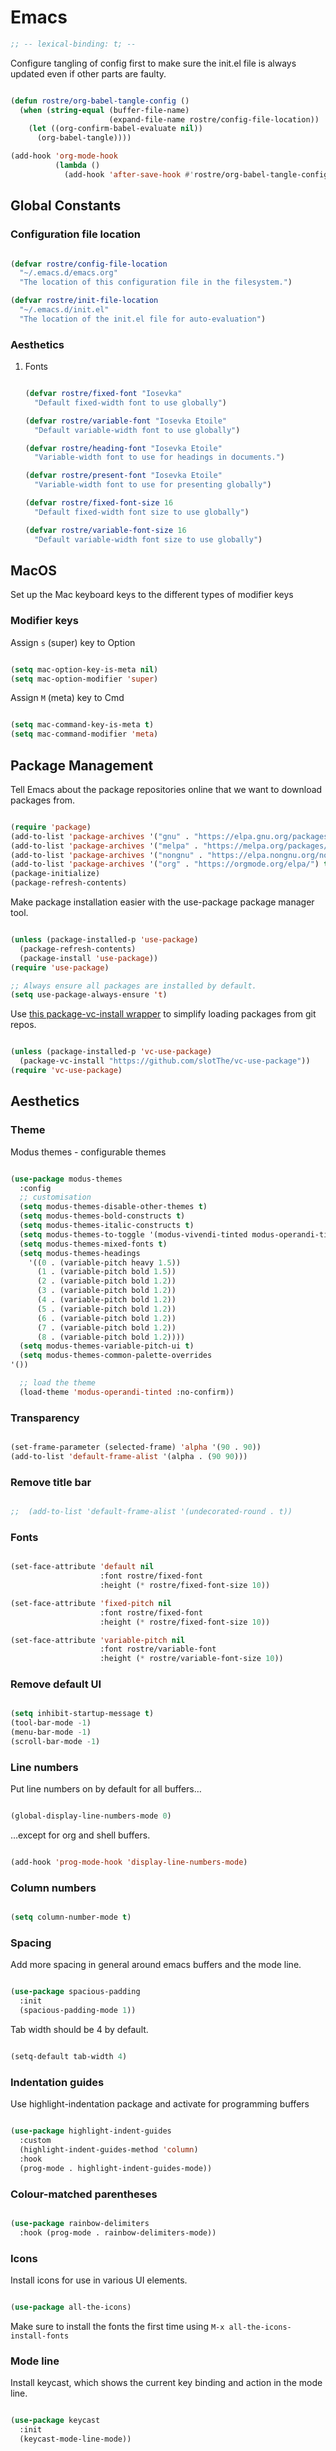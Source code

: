 #+title Rob Streeting's Everything Configuration
#+PROPERTY: header-args:emacs-lisp :tangle ./init.el
#+PROPERTY: header-args:lua :tangle ~/.hammerspoon/init.lua

* Emacs

#+begin_src emacs-lisp
;; -- lexical-binding: t; --
#+end_src

Configure tangling of config first to make sure the init.el file is always updated even if other parts are faulty.

#+begin_src emacs-lisp

  (defun rostre/org-babel-tangle-config ()
	(when (string-equal (buffer-file-name)
						(expand-file-name rostre/config-file-location))
	  (let ((org-confirm-babel-evaluate nil))
		(org-babel-tangle))))

  (add-hook 'org-mode-hook
			(lambda ()
			  (add-hook 'after-save-hook #'rostre/org-babel-tangle-config)))

			  #+end_src

** Global Constants

*** Configuration file location

#+begin_src emacs-lisp

  (defvar rostre/config-file-location
    "~/.emacs.d/emacs.org"
    "The location of this configuration file in the filesystem.")

  (defvar rostre/init-file-location
    "~/.emacs.d/init.el"
    "The location of the init.el file for auto-evaluation")

#+end_src

*** Aesthetics

**** Fonts

#+begin_src emacs-lisp

  (defvar rostre/fixed-font "Iosevka"
    "Default fixed-width font to use globally")

  (defvar rostre/variable-font "Iosevka Etoile"
    "Default variable-width font to use globally")

  (defvar rostre/heading-font "Iosevka Etoile"
    "Variable-width font to use for headings in documents.")

  (defvar rostre/present-font "Iosevka Etoile"
    "Variable-width font to use for presenting globally")

  (defvar rostre/fixed-font-size 16
    "Default fixed-width font size to use globally")

  (defvar rostre/variable-font-size 16
    "Default variable-width font size to use globally")

#+end_src

** MacOS

Set up the Mac keyboard keys to the different types of modifier keys

*** Modifier keys

Assign =s= (super) key to Option

#+begin_src emacs-lisp

  (setq mac-option-key-is-meta nil)
  (setq mac-option-modifier 'super)

#+end_src

Assign =M= (meta) key to Cmd

#+begin_src emacs-lisp

  (setq mac-command-key-is-meta t)
  (setq mac-command-modifier 'meta)

#+end_src

** Package Management

Tell Emacs about the package repositories online that we want to download packages from.

#+begin_src emacs-lisp

  (require 'package)
  (add-to-list 'package-archives '("gnu" . "https://elpa.gnu.org/packages/"))
  (add-to-list 'package-archives '("melpa" . "https://melpa.org/packages/") t)
  (add-to-list 'package-archives '("nongnu" . "https://elpa.nongnu.org/nongnu/") t)
  (add-to-list 'package-archives '("org" . "https://orgmode.org/elpa/") t)
  (package-initialize)
  (package-refresh-contents)

#+end_src

Make package installation easier with the use-package package manager tool.

#+begin_src emacs-lisp

  (unless (package-installed-p 'use-package)
    (package-refresh-contents)
    (package-install 'use-package))
  (require 'use-package)

  ;; Always ensure all packages are installed by default.
  (setq use-package-always-ensure 't)

#+end_src

Use [[https://tony-zorman.com/posts/package-vc-install.html][this package-vc-install wrapper]] to simplify loading packages from git repos.

#+begin_src emacs-lisp

  (unless (package-installed-p 'vc-use-package)
    (package-vc-install "https://github.com/slotThe/vc-use-package"))
  (require 'vc-use-package)

#+end_src

** Aesthetics

*** Theme

Modus themes - configurable themes

#+begin_src emacs-lisp

    (use-package modus-themes
      :config
      ;; customisation
      (setq modus-themes-disable-other-themes t)
      (setq modus-themes-bold-constructs t)
      (setq modus-themes-italic-constructs t)
      (setq modus-themes-to-toggle '(modus-vivendi-tinted modus-operandi-tinted))
      (setq modus-themes-mixed-fonts t)
      (setq modus-themes-headings
	    '((0 . (variable-pitch heavy 1.5))
	      (1 . (variable-pitch bold 1.5))
	      (2 . (variable-pitch bold 1.2))
	      (3 . (variable-pitch bold 1.2))
	      (4 . (variable-pitch bold 1.2))
	      (5 . (variable-pitch bold 1.2))
	      (6 . (variable-pitch bold 1.2))
	      (7 . (variable-pitch bold 1.2))
	      (8 . (variable-pitch bold 1.2))))
      (setq modus-themes-variable-pitch-ui t)
      (setq modus-themes-common-palette-overrides
	'())

      ;; load the theme
      (load-theme 'modus-operandi-tinted :no-confirm))

#+end_src

*** Transparency

#+begin_src emacs-lisp

  (set-frame-parameter (selected-frame) 'alpha '(90 . 90))
  (add-to-list 'default-frame-alist '(alpha . (90 90)))

#+end_src

*** Remove title bar

#+begin_src emacs-lisp

;;  (add-to-list 'default-frame-alist '(undecorated-round . t))

#+end_src

*** Fonts

#+begin_src emacs-lisp

  (set-face-attribute 'default nil
                      :font rostre/fixed-font
                      :height (* rostre/fixed-font-size 10))

  (set-face-attribute 'fixed-pitch nil
                      :font rostre/fixed-font
                      :height (* rostre/fixed-font-size 10))

  (set-face-attribute 'variable-pitch nil
                      :font rostre/variable-font
                      :height (* rostre/variable-font-size 10))

#+end_src

*** Remove default UI

#+begin_src emacs-lisp

  (setq inhibit-startup-message t)
  (tool-bar-mode -1)
  (menu-bar-mode -1)
  (scroll-bar-mode -1)

#+end_src

*** Line numbers

Put line numbers on by default for all buffers...

#+begin_src emacs-lisp

  (global-display-line-numbers-mode 0)

#+end_src

...except for org and shell buffers.

#+begin_src emacs-lisp

  (add-hook 'prog-mode-hook 'display-line-numbers-mode)

#+end_src

*** Column numbers

#+begin_src emacs-lisp

  (setq column-number-mode t)

#+end_src

*** Spacing

Add more spacing in general around emacs buffers and the mode line.

#+begin_src emacs-lisp

  (use-package spacious-padding
    :init
    (spacious-padding-mode 1))

#+end_src

Tab width should be 4 by default.

#+begin_src emacs-lisp

  (setq-default tab-width 4)

#+end_src

*** Indentation guides

Use highlight-indentation package and activate for programming buffers

#+begin_src emacs-lisp

  (use-package highlight-indent-guides
    :custom
    (highlight-indent-guides-method 'column)
    :hook
    (prog-mode . highlight-indent-guides-mode))

#+end_src

*** Colour-matched parentheses

#+begin_src emacs-lisp

  (use-package rainbow-delimiters
    :hook (prog-mode . rainbow-delimiters-mode))

#+end_src

*** Icons

Install icons for use in various UI elements.

#+begin_src emacs-lisp

  (use-package all-the-icons)

#+end_src

Make sure to install the fonts the first time using =M-x all-the-icons-install-fonts=

*** Mode line

Install keycast, which shows the current key binding and action in the mode line.

#+begin_src emacs-lisp

  (use-package keycast
    :init
    (keycast-mode-line-mode))

#+end_src

** Editing

*** Deleting all whitespace around point

#+begin_src emacs-lisp

  (defun rostre/delete-whitespace-backwards ()
      "Delete all of the whitespace before point"
      (interactive)
      (save-excursion
        (setq-local end-loc (point))
        (re-search-backward "[^\s\n\t]")
        (forward-char)
        (delete-region (point) end-loc)))

   (defun rostre/delete-whitespace-forwards ()
      "Delete all of the whitespace before point"
      (interactive)
      (save-excursion
        (setq-local start-loc (point))
        (re-search-forward "[^\s\n\t]")
        (forward-char)
        (delete-region start-loc (end-loc))))

#+end_src

** Modal editing

*** Repeat mode for window management

Not really modal editing, but you can kind of replicate a modal editing experience for some commands.

I've defined some simple custom functions for splitting windows so that the cursor moves to the new window.
Since this relates to window management, I'm putting it here.

#+begin_src emacs-lisp

  (defun rostre/split-window-right ()
    (interactive)
    (select-window (split-window-right)))

  (defun rostre/split-window-below ()
    (interactive)
    (select-window (split-window-below)))

#+end_src

The =repeaters= package makes setting up transient keymaps in repeat-mode more convenient.

#+begin_src emacs-lisp

  (use-package repeaters
    :vc (:fetcher github :repo mmarshall540/repeaters)
    :config
    (repeaters-define-maps
     '(("rostre/window-mgmt"
        rostre/split-window-right "C-x 3" "3"
        rostre/split-window-below "C-x 2" "2"
        delete-other-windows "C-x 1" "1"
        other-window "C-x o" "o"
        delete-window "C-x 0" "0"
        window-swap-states "C-c w" "w"
        winner-undo "C-c <left>" "u"
        winner-redo "C-c <right>" "r"
        consult-buffer "C-x b" "b" :exitonly
        find-file "C-x f" "f" :exitonly
        magit-status "C-x g" "g" :exitonly)))
    (winner-mode t)
    (repeat-mode)
    :custom
    (repeat-exit-key "C-g")
    (repeat-exit-timeout 30))

#+end_src

** Completions

*** Key binding completions 

Install which-key, which tells you what key combinations can come next in a chord.

#+begin_src emacs-lisp

  (use-package which-key
    :init (which-key-mode)
    :diminish which-key-mode
    :config
    (setq which-key-idle-delay 0.3))

#+end_src

*** Code completions

Install company mode for nice code completions.

#+begin_src emacs-lisp

  ;; (use-package company
  ;;   :after lsp-mode
  ;;   :hook (prog-mode . company-mode)
  ;;   :config
  ;;   ;; Make sure that space and enter behave as usual
  ;;   (defun rostre/company-abort-and-insert-space ()
  ;;     (interactive)
  ;;     (progn (company-abort) (insert " ")))
  ;;   (defun rostre/company-abort-and-insert-nl ()
  ;;     (interactive)
  ;;     (progn (company-abort) (electric-newline-and-maybe-indent)))
  ;;   :bind
  ;;   (:map company-active-map
  ;;         ("<tab>" . company-complete-selection)
  ;;         ("C-n". company-select-next)
  ;;         ("C-p". company-select-previous)
  ;;         ;; Cancel company completion and add the newline
  ;;         ("<return>". rostre/company-abort-and-insert-nl)
  ;;         ;; Cancel company completion and add the space
  ;;         ("<space>". rostre/company-abort-and-insert-space))
  ;;   (:map lsp-mode-map
  ;;         ("<tab>" . company-indent-or-complete-common))
  ;;   :custom
  ;;   (company-idle-delay 0.0) ;; how long to wait until popup
  ;;   (company-minimum-prefix-length 1))

  ;; (use-package company-box
  ;;   :hook (company-mode . company-box-mode))

#+end_src

Front-end for completions

#+begin_src emacs-lisp

  (use-package corfu
    :custom
    (corfu-cycle t) ;; cycle selection box
    (corfu-auto t) ;; automatically try to complete
    (corfu-preview-current t)
    :bind
    (:map corfu-map ("s-SPC" . corfu-insert-separator)) ;; use super-Space to use orderless search
    :init
    (global-corfu-mode)
    (corfu-popupinfo-mode))

#+end_src

Backend completion functions

#+begin_src emacs-lisp

  (use-package cape)

#+end_src

*** Search

Install vertico for nice list-based search completions

#+begin_src emacs-lisp

  (use-package vertico
    :custom
    (vertico-cycle t)
    :init
    (vertico-mode))

#+end_src

Savehist package ordered entries in completions by most recently used

#+begin_src emacs-lisp

  (use-package savehist
    :init
    (savehist-mode))

#+end_src

Marginalia provides extra information about completions

#+begin_src emacs-lisp

  (use-package marginalia
    :after vertico
    :custom
    (marginalia-annotators '(marginalia-annotators-heavy marginalia-annotators-light nil))
    :init
    (marginalia-mode))

#+end_src

Orderless provides searching on completions that doesn't require search terms to be in order

#+begin_src emacs-lisp

  (use-package orderless
    :custom
    (completion-styles '(orderless basic))
    (completion-category-overrides '((file (styles basic partial-completion)))))

#+end_src

Consult provides a bunch of search functionality, a bit like Counsel for Ivy

#+begin_src emacs-lisp

  (use-package consult)

#+end_src

*** Snippets

yasnippet can keep track of some expandable phrases that can be tab completed into templates.

#+begin_src emacs-lisp

  (use-package yasnippet
    :config
    (yas-global-mode 1))
  
  (use-package yasnippet-snippets
    :after yasnippet)

#+end_src

** Static Code Analysis

*** Syntax validation

Install flycheck.

#+begin_src emacs-lisp

  (use-package flycheck
    :config
    ;; Switch off underlines
    (set-face-attribute 'flycheck-warning nil :underline nil))

#+end_src

*** Code parsing with tree-sitter

#+begin_src emacs-lisp

  (global-tree-sitter-mode)

#+end_src

Install language grammars.

#+begin_src emacs-lisp

  (setq treesit-language-source-alist
   '((bash "https://github.com/tree-sitter/tree-sitter-bash")
     (c "https://github.com/tree-sitter/tree-sitter-c")
     (cpp "https://github.com/tree-sitter/tree-sitter-cpp")
     (cmake "https://github.com/uyha/tree-sitter-cmake")
     (css "https://github.com/tree-sitter/tree-sitter-css")
     (elisp "https://github.com/Wilfred/tree-sitter-elisp")
     (go "https://github.com/tree-sitter/tree-sitter-go")
     (gomod "https://github.com/camdencheek/tree-sitter-go-mod")
     (html "https://github.com/tree-sitter/tree-sitter-html")
     (javascript "https://github.com/tree-sitter/tree-sitter-javascript" "master" "src")
     (json "https://github.com/tree-sitter/tree-sitter-json")
     (make "https://github.com/alemuller/tree-sitter-make")
     (markdown "https://github.com/ikatyang/tree-sitter-markdown")
     (python "https://github.com/tree-sitter/tree-sitter-python")
     (toml "https://github.com/tree-sitter/tree-sitter-toml")
     (tsx "https://github.com/tree-sitter/tree-sitter-typescript" "master" "tsx/src")
     (typescript "https://github.com/tree-sitter/tree-sitter-typescript" "master" "typescript/src")
     (yaml "https://github.com/ikatyang/tree-sitter-yaml")))

  ;; Uncomment to install all of the grammars
  ;; (mapc #'treesit-install-language-grammar (mapcar #'car treesit-language-source-alist))

#+end_src

Hack to map old language major modes to new tree sitter modes.

#+begin_src emacs-lisp

  (setq major-mode-remap-alist
   '((yaml-mode . yaml-ts-mode)
     (bash-mode . bash-ts-mode)
     (js2-mode . js-ts-mode)
     (typescript-mode . typescript-ts-mode)
     (json-mode . json-ts-mode)
     (css-mode . css-ts-mode)
     (python-mode . python-ts-mode)
     (go-mode . go-ts-mode)))

#+end_src

*** Eglot language server protocol support

Eglot is a built-in alternative to LSP mode that is more minimal.

#+begin_src emacs-lisp

  (use-package eglot
    :config
    (add-hook 'python-mode-hook 'eglot-ensure)
    (add-hook 'go-ts-mode-hook 'eglot-ensure)
    (add-hook 'eglot-mode-hook
              (lambda ()
                (add-hook 'after-save-hook 'eglot-format)))
    :custom
    (eglot-ignored-server-capabilities '())
    (eldoc-echo-area-prefer-doc-buffer t)
    :bind
    (:map eglot-mode-map
          ("C-c l f" . eglot-format-buffer)
          ("C-c l e" . flymake-show-project-diagnostics)
          ("C-c l n" . flymake-goto-next-error)
          ("C-c l p" . flymake-goto-prev-error)
          ("C-c l a" . eglot-code-actions)
          ("C-c l r" . eglot-rename)
          ("C-c l d" . xref-find-definitions)
          ("C-c l x" . xref-find-references)
          ("C-c l m" . compile)))

#+end_src

*** Languages

**** Python

Use =pylsp= LSP server for IDE features for python.

***** pylsp                                                         :prereq:

Requires installation of [[https://emacs-lsp.github.io/lsp-mode/page/lsp-pylsp/][pylsp]]

#+begin_src shell

  pip install 'python-lsp-server[all]'
  pip install pylsp-black

#+end_src

**** Rust

Function to allow cargo run to be run with command line arguments

#+begin_src emacs-lisp

  (defun rustic-cargo-run-with-args ()
    "Run 'cargo run' with arguments"
    (interactive)
    (rustic-cargo-run t))

#+end_src

Function to allow running cargo run without prompt

#+begin_src emacs-lisp

  (defun rk/rustic-mode-hook ()
    ;; so that run C-c C-c C-r works without having to confirm, but don't try to
    ;; save rust buffers that are not file visiting. Once
    ;; https://github.com/brotzeit/rustic/issues/253 has been resolved this should
    ;; no longer be necessary.
    (when buffer-file-name
      (setq-local buffer-save-without-query t))
    (add-hook 'before-save-hook 'lsp-format-buffer nil t))

#+end_src

Install rustic

#+begin_src emacs-lisp

  (use-package rustic
    :bind (:map rustic-mode-map
              ("C-c C-c C-t" . rustic-cargo-run-with-args)
              ("C-c C-c C-r" . rustic-cargo-run))
    :config
    ;; uncomment for less flashiness
    (setq rustic-lsp-client 'eglot)
    ;; (setq lsp-eldoc-hook nil)
    ;; (setq lsp-eldoc-enable-hover nil)
    ;; (setq lsp-signature-auto-activate nil)
    ;; comment to disable rustfmt on save
    ;; (setq rustic-format-on-save t)
    (add-hook 'rustic-mode-hook 'rk/rustic-mode-hook))

  ;; (setq lsp-rust-analyzer-server-display-inlay-hints t)

#+end_src

**** Lua

#+begin_src emacs-lisp

  (use-package lua-mode
    :custom
    (lua-indent-level 4))

#+end_src

**** Go

#+begin_src emacs-lisp

  (use-package go-ts-mode
    :custom
    (go-ts-mode-indent-offset 4))

#+end_src

** Terminals and Shells

*** eshell

Emacs shell for running command line operations.
- Advantages: integrated with emacs, so benefits from emacs functionality and can run elisp
  - elisp also works in aliases, see custom eshell commands section below
  - supports tramp, so you can run eshell on remote (setup pending)
  - can pipe results of command into a buffer with:

#+begin_src shell

  echo "Hello!" > #<test-buffer>

#+end_src

- Disadvantages: Because it's not a full terminal emulator, there's some things it doesn't do as well. We can use term-mode or vterm for those.
  - virtualenv
  - ${} instead of $()
  - Programs that read input might not behave
  - Piping less functional
  - Slow

Installation:

#+begin_src emacs-lisp

  (defun rostre/configure-eshell ()
    ;; Save command history
    (add-hook 'eshell-pre-command-hook 'eshell-save-some-history)
    ;; Truncate buffer for performance
    (add-to-list 'eshell-output-filter-functions 'eshell-truncate-buffer)
    ;; Set variables
    (setq eshell-history-size 10000 ;; keep 10k commands in history
          eshell-buffer-maximum-lines 10000 ;; keep 10k lines in buffer
          eshell-hist-ignoredups t ;; remove duplicate commands from history
          eshell-scroll-to-bottom-on-input t))
  
  (use-package eshell
    :hook (eshell-first-time-mode . rostre/configure-eshell)
    :init
    (require 'esh-mode)
    :config
    (with-eval-after-load 'esh-opt
      (setq eshell-distory-buffer-when-process-dies t)
      ;; Run some commands in term-mode
      (setq eshell-visual-commands '("htop" "zsh" "vim")))
    :bind
    ((:map eshell-mode-map
           (("C-r" . 'consult-history)
            ("C-p" . 'eshell-previous-matching-input-from-input)
            ("C-n" . 'eshell-next-matching-input-from-input)
            ("M-p" . 'previous-line)
            ("M-n" . 'next-line))))
    )

#+end_src

**** eshell-vterm                                                   :prereq:

Requires git cloning the source code.

#+begin_src shell

  git clone https://github.com/iostapyshyn/eshell-vterm.git ~/.emacs.d/site-lisp/eshell-vterm

#+end_src

Use vterm for running visual commands in eshell instead of term-mode, as it's faster and more feature-rich.

#+begin_src emacs-lisp

  (use-package eshell-vterm
    :load-path "site-lisp/eshell-vterm"
    :demand t
    :after eshell
    :config
    (eshell-vterm-mode))

#+end_src

**** Prompt customisation

#+begin_src emacs-lisp

  (setq eshell-prompt-function
        (lambda ()
          (setq eshell-prompt-regexp "└─\> [λ|#] ")
          (concat
           (make-string (window-width) 9472)
           (propertize "\n┌─[" 'face 'font-lock-regexp-face)
           (propertize (format-time-string "%H:%M:%S" (current-time)))
           (propertize "]──[" 'face 'font-lock-regexp-face)
           (propertize (concat (eshell/pwd)))
           (propertize "]\n" 'face 'font-lock-regexp-face)
           (propertize "└─>" 'face 'font-lock-regexp-face)
           (propertize (if (= (user-uid) 0) " # " " λ "))
           )))

#+end_src

Time every command that is run in the shell ([[https://emacs.stackexchange.com/a/42606][stack overflow]])

#+begin_src emacs-lisp

  (defface rostre/eshell-current-command-time-track-face
    '((((class color) (background light)) :foreground "dark blue")
      (((class color) (background  dark)) :foreground "green2"))
    "Face for the time tracker"
    :group 'eshell-faces)

  (defvar-local eshell-current-command-start-time nil)

  (defun eshell-current-command-start ()
    (setq eshell-current-command-start-time (current-time)))

  (defun eshell-current-command-stop ()
    (when eshell-current-command-start-time
      (eshell-interactive-print
       (propertize
        (format "\n--> time taken: %.0fs\n"
                (float-time
                 (time-subtract (current-time)
                                eshell-current-command-start-time)))
        'face 'rostre/eshell-current-command-time-track-face))
      (setq eshell-current-command-start-time nil)))

  (defun eshell-current-command-time-track ()
    (add-hook 'eshell-pre-command-hook #'eshell-current-command-start nil t)
    (add-hook 'eshell-post-command-hook #'eshell-current-command-stop nil t))

  (add-hook 'eshell-mode-hook #'eshell-current-command-time-track)

#+end_src

*** vterm

vterm is a full terminal emulator, so may provide better support for stuff that assumes it's running in a terminal (e.g. htop).

#+begin_src emacs-lisp

  (use-package vterm
    :commands vterm
    :config
    (setq term-prompt-regexp "^[^#$%>\n]*[#$%>] *")
    (setq vterm-shell "zsh")
    (setq vterm-max-scrollback 10000))

#+end_src

Add multi-vterm to be able to run multiple vterm buffers at once.

#+begin_src emacs-lisp

  (use-package multi-vterm)

#+end_src

**** vterm dependencies                                             :prereq:

- vterm uses some native dependencies that'll have to be installed before it works. The details are listed on the [[https://github.com/akermu/emacs-libvterm/#requirements][github page.]]

  #+begin_src shell

    # MacOS
    brew install cmake libtool libvterm

  #+end_src
 
** File System Navigation

*** Dired

In listing switches, =-a= shows dotfiles and =-B= hides files ending in =~=. They correspond with what dired passes to =ls= on the command line.

#+begin_src emacs-lisp

  (use-package dired
    :ensure nil
    :commands (dired dired-jump)
    :bind (("C-x C-j" . dired-jump))
    (:map dired-mode-map
          ;; b goes up to parent dir
          ("b" . 'dired-single-up-directory)
          ;; N creates new file
          ("N" . 'find-file))
    :config
    (require 'dired-x)
    :custom
    ;; Use gls for driving dired
    ((insert-directory-program "gls")
     (dired-use-ls-dired t)
     ;; Put all the directories at the top, hide backup files
     (dired-listing-switches "-aghoB --group-directories-first")
     (delete-by-moving-to-trash t)))

#+end_src

Single dired buffer

#+begin_src emacs-lisp

  (use-package dired-single)

  (defun my-dired-init ()
    "Bunch of stuff to run for dired, either immediately or when it's
     loaded."
    ;; <add other stuff here>
    (define-key dired-mode-map [remap dired-find-file]
                'dired-single-buffer)
    (define-key dired-mode-map [remap dired-mouse-find-file-other-window]
                'dired-single-buffer-mouse)
    (define-key dired-mode-map [remap dired-up-directory]
                'dired-single-up-directory))

  ;; if dired's already loaded, then the keymap will be bound
  (if (boundp 'dired-mode-map)
      ;; we're good to go; just add our bindings
      (my-dired-init)
    ;; it's not loaded yet, so add our bindings to the load-hook
    (add-hook 'dired-load-hook 'my-dired-init))

#+end_src

File icons

#+begin_src emacs-lisp

  (use-package all-the-icons-dired
    :hook (dired-mode . all-the-icons-dired-mode)
    :custom ((all-the-icons-dired-monochrome nil)))

#+end_src

Support hiding dotfiles

#+begin_src emacs-lisp

  (use-package dired-hide-dotfiles
    :bind (:map dired-mode-map ("H" . 'dired-hide-dotfiles-mode)))

#+end_src

**** coreutils                                                      :prereq:

Coreutils must be installed on MacOS with homebrew before =gls= can be used by dired.

#+begin_src shell

  brew install coreutils

#+end_src

** Org Mode

*** Basic configuration

Define a function that will be run every time org-mode is initiated, that does some custom setup.

#+begin_src emacs-lisp

  (defun rostre/org-mode-setup ()
    (variable-pitch-mode 1)
    (visual-line-mode 1))

#+end_src

Add markdown export:

#+begin_src emacs-lisp

  (require 'ox-md nil t)

#+end_src

*** Installation

Install the org package and configure.

#+begin_src emacs-lisp

  (use-package org
    :hook
    (org-mode . rostre/org-mode-setup)
    :config
    ;; Open agenda from anywhere
    :custom
    ;; Prettier org mode bits
    (org-ellipsis " ⮠")
    (org-cycle-separator-lines -1)
    ;; Save timestamp when marking as DONE
    (org-log-done 'time)
    ;; Put logbook in the org drawer section
    (org-log-into-drawer t)
    ;; Define workflow of tasks
    (org-todo-keywords
     '((sequence "TODO(t)" "RVEW(n!)" "WAIT(w@/!)" "|" "DONE(d!)" "CANC(c@)")))
    ;; Allow 4 levels of priority
    (org-priority-highest ?A)
    (org-priority-lowest ?E)
    ;; Refile targets are all headings two down from the top
    (org-refile-targets '((org-agenda-files :maxlevel . 2)))
    ;; Hide markup
    ;; (org-hide-emphasis-markers t)
    ;; Scale images
    (org-image-actual-width nil)
    ;; Org mode available tags for tasks
    (org-tag-alist '(
                        ("recurring" . ?r)
                        ("oneoff" . ?o)))
    ;; Org Agenda
    (org-agenda-window-setup 'current-window) ;; Open agenda in current window
    (org-agenda-clockreport-parameter-plist '(:link t :maxlevel 2 :fileskip0 t :filetitle t)) ;; Settings for clocktable in agenda
    (org-agenda-skip-scheduled-if-done t) ;; Don't show a scheduled task if done.
    (org-agenda-skip-deadline-if-done t) ;; Don't show a deadline if the task is done.
    (org-agenda-include-diary t) ;; Include diary entries in the agenda
    (org-agenda-mouse-1-follows-link nil)) ;; Clicking does not follow a link on the agenda

#+end_src

*** Org agenda setup

**** Adding denote files to org-agenda-files

Following function was adapted from the following blog post:
[[https://baty.blog/2022/keeping-my-org-agenda-updated/][Keeping my Org Agenda updated based on Denote keywords - Jack Baty]]

#+begin_src emacs-lisp

  ;; Add all Denote files tagged as "project" to org-agenda-files
  (defun rostre/set-denote-agenda-files (keyword)
    (interactive)
    "Append list of files containing 'keyword' to org-agenda-files"
    (setq org-agenda-files (directory-files denote-directory t keyword)))

#+end_src

**** Custom agenda views

Add the custom views to org-agenda:
- A dashboard view that shows the agenda plus a list of sorted todos.

#+begin_src emacs-lisp

  (setq org-agenda-custom-commands 
	'(("j" "Custom Dashboard"
	   ((agenda "" (
			(org-deadline-warning-days 14)
			(org-agenda-span 'day)
			(org-agenda-start-with-log-mode '(state clock))
			(org-agenda-sorting-strategy '(priority-down))
			(org-agenda-prefix-format "%-10t %-3p %-12s %-6e")))
	    (tags-todo "oneoff"
		       (
			(org-agenda-overriding-header "TODO")
			(org-agenda-sorting-strategy '(priority-down effort-up))
			(org-agenda-prefix-format "%-6e %-30c")))))))
  
#+end_src

*** Note taking

**** Denote

Denote provides a simple personal wiki in emacs with notes hyperlinked together.

#+begin_src emacs-lisp

  (use-package denote
    :config
    (setq denote-templates
	  `(
	    (normal . "")
	    ;; A metanote is a collection of links to other notes
	    (metanote . ,(concat "* Links"
				 "\n\n"))
	    ;; A project is a collection of TODO tasks.
	    (project . ,(concat "* Tasks"
				"\n\n"))))
    (setq denote-prompts
	  '(title keywords template))

    ;; Adds all 'agenda' notes to files the agenda knows about.
    (rostre/set-denote-agenda-files "_agenda.*[^~]$"))

#+end_src

Customise the Denote front matter to include "Category", since it looks nicer in the org agenda.

#+begin_src emacs-lisp

  (setq denote-org-front-matter
    "#+title:      %1$s
#+category:   %1$s
#+date:       %2$s
#+filetags:   %3$s
#+identifier: %4$s
\n")

  #+end_src

Denote menu provides a nicer way to filter and search notes at the top level.

#+begin_src emacs-lisp

  (use-package denote-menu
    :custom
    (denote-menu-title-column-width 50)
    (denote-menu-show-file-type nil)
    :bind (:map denote-menu-mode-map
		("/ r" . denote-menu-filter)
		("/ k" . denote-menu-filter-by-keyword)
		("/ o" . denote-menu-filter-out-keyword)
		("d" . denote-menu-export-to-dired)
		("c" . denote-menu-clear-filters)
		("g" . denote-menu-list-notes)))

#+end_src

Consult-notes provides unified search across all notes. I'll use it specifically for Denote for now.

#+begin_src emacs-lisp

  (use-package consult-notes
    :config
    (consult-notes-denote-mode))

#+end_src

Adding images to notes

#+begin_src emacs-lisp

  (use-package org-download)
  
#+end_src

Adding links quickly

#+begin_src emacs-lisp

  (use-package org-cliplink)

#+end_src

*** Capture templates

Capture templates allow quickly adding segments to org files from anywhere. We can use this to quickly note tasks without breaking flow.

This wrapper function allows prompting for the actual filename to capture to. I need this so that I can select which Denote file to capture to.

#+begin_src emacs-lisp

  (defun rostre/capture-to-denote ()
    (interactive)
    (setq rostre/capture-target
	  (read-file-name "Capture to: " denote-directory nil t "inbox"))
    (call-interactively #'org-capture))

#+end_src

Set up the actual capture templates. Here the capture-target set in the wrapper function above is used as the target file, and the headline depends on the type of capture.

#+begin_src emacs-lisp

  (setq org-capture-templates
	  ;; todos are stored under the "Tasks" heading
	'(("t" "Todo" entry (file+headline rostre/capture-target "Tasks")
	   "\n* TODO [#%^{Priority: |A|B|C|D|E}] %? :oneoff:\n\n")
	  ;; notes are plain text stored under the "Notes" heading
	  ("n" "Note" item (file+headline rostre/capture-target "Notes")
	   "\n- %u %?")
	  ;; diary entries are headings with active timestamps
	  ("d" "Diary" entry (file+headline rostre/capture-target "Diary")
	   "\n* %^T %?")))

#+end_src

*** Aesthetics

Font style and sizes for headings, plus fixed width sections of org files. Stuff like the drawer and code blocks should be rendered in fixed-width font.

#+begin_src emacs-lisp

  (defun rostre/set-org-heading-faces ()
    "Setup the correct fonts for the org headings and various org-mode sections"
    (interactive)
    (progn
      (dolist (face
	       '((org-document-title . 1.4)
		 (org-level-1 . 1.4)
		 (org-level-2 . 1.2)
		 (org-level-3 . 1.2)
		 (org-level-4 . 1.2)
		 (org-level-5 . 1.2)
		 (org-level-6 . 1.2)
		 (org-level-7 . 1.2)
		 (org-level-8 . 1.2)))
	(set-face-attribute (car face) nil :font rostre/heading-font :weight 'regular :height (cdr face)))
      (set-face-attribute 'org-block nil :foreground nil :inherit 'fixed-pitch)
      (set-face-attribute 'org-code nil :inherit '(shadow fixed-pitch))
      (set-face-attribute 'org-table nil :inherit '(shadow fixed-pitch))
      (set-face-attribute 'org-verbatim nil :inherit '(shadow fixed-pitch))
      (set-face-attribute 'org-special-keyword nil :inherit '(font-lock-comment-face fixed-pitch))
      (set-face-attribute 'org-meta-line nil :inherit '(font-lock-comment-face fixed-pitch))
      (set-face-attribute 'org-drawer nil :inherit '(fixed-pitch))
      (set-face-attribute 'org-checkbox nil :inherit 'fixed-pitch)))

;;  (add-hook 'org-mode-hook 'rostre/set-org-heading-faces)
;;  (rostre/set-org-heading-faces)

#+end_src

Use org-modern as a stylistic overhaul for org mode.

#+begin_src emacs-lisp

  (use-package org-modern
    :after org
    :init
    (global-org-modern-mode))

#+end_src

*** Org Babel code blocks

Switch on language support for shell, elisp, and python

#+begin_src emacs-lisp

  (org-babel-do-load-languages
   'org-babel-load-languages
   '((emacs-lisp . t)
     (python . t)
     (shell . t)
     (http . t)
     (sql . t)))

  ;; Don't prompt every time we want to execute some code
  (setq org-confirm-babel-evaluate nil)
  (setq org-babel-python-command "/usr/local/bin/python3.9")

  ;; Support < prefixed snippets for commonly used source blocks
  (require 'org-tempo)
  (add-to-list 'org-structure-template-alist '("sh" . "src shell"))
  (add-to-list 'org-structure-template-alist '("el" . "src emacs-lisp"))
  (add-to-list 'org-structure-template-alist '("py" . "src python"))
  (add-to-list 'org-structure-template-alist '("hp" . "src http :pretty"))
  (add-to-list 'org-structure-template-alist '("sq" . "src sql"))
  (add-to-list 'org-structure-template-alist '("lu" . "src lua"))

#+end_src

**** ob-http                                                        :prereq:

Requires curl to run.

#+begin_src shell

  brew install curl

#+end_src

Install ob-http to support sending http requests in org-babel

#+begin_src emacs-lisp

  (use-package ob-http)

#+end_src

*** Auto-tangle Configuration Files

Automatically regenerate config files from this org-mode file whenever it is saved. 

#+begin_src emacs-lisp

  (defun rostre/org-babel-tangle-config ()
    (when (string-equal (buffer-file-name)
                        (expand-file-name rostre/config-file-location))
      (let ((org-confirm-babel-evaluate nil))
        (org-babel-tangle))))

  (add-hook 'org-mode-hook
            (lambda ()
              (add-hook 'after-save-hook #'rostre/org-babel-tangle-config))) 

#+end_src

*** Presentations

#+begin_src emacs-lisp

  (use-package org-present
    :config
    (add-hook 'org-present-after-navigate-functions 'rostre/org-present-prepare-slide)
    :hook ((org-present-mode . rostre/org-present-start)
           (org-present-mode-quit . rostre/org-present-end)))

#+end_src

Center the text on screen when presenting

#+begin_src emacs-lisp

  (use-package visual-fill-column
    :custom
    (visual-fill-column-width 150)
    (visual-fill-column-center-text t))

#+end_src

Change faces on start and end of presentation.

#+begin_src emacs-lisp

  (defun rostre/org-present-start ()
    (delete-other-windows)
    (visual-fill-column-mode 1)
    (setq-local face-remapping-alist '((default (:height 2.0) variable-pitch)
                                       (header-line (:height 8.0) variable-pitch)
                                       (org-document-title (:height 2.0) org-document-title)
                                       (org-code (:height 1.75) org-code)
                                       (org-verbatim (:height 1.75) org-verbatim)
                                       (org-block (:height 1.55) org-block)
                                       (org-block-begin-line (:height 1.0) org-block)))
    (setq header-line-format " ")
    (org-display-inline-images))

  (defun rostre/org-present-end ()
    (visual-fill-column-mode 0)
    (setq header-line-format nil)
    (org-remove-inline-images)
    (setq-local face-remapping-alist '((default variable-pitch default))))

#+end_src

Fold headings when opening a new slide.

#+begin_src emacs-lisp

  (defun rostre/org-present-prepare-slide (buffer-name heading)
    (org-overview)
    (org-show-entry)
    (org-show-children))

#+end_src

** Tramp (SSH)

*** Fixes and optimizations for tramp

Verbose mode for debugging

#+begin_src emacs-lisp

  (setq tramp-verbose 6)

#+end_src

Faster than default scp supposedly.

#+begin_src emacs-lisp

  (setq tramp-default-method "ssh")

#+end_src

Projectile is very chatty across the network trying to resolve the modeline

#+begin_src emacs-lisp

  (setq projectile-mode-line "Projectile")

#+end_src

Some other desperate fixes

#+begin_src emacs-lisp

  (setq remote-file-name-inhibit-cache nil)
  (put 'temporary-file-directory 'standard-value
       (list temporary-file-directory))

#+end_src

** Project Management

*** Source control

Install magit

#+begin_src emacs-lisp

  (use-package magit
    :custom
    (magit-display-buffer-function #'magit-display-buffer-same-window-except-diff-v1))

#+end_src

** Custom Modes

*** Screen sharing

#+begin_src emacs-lisp

  (defvar rostre/fixed-font-size-screen-share 20
    "Font size to use when screen sharing")

  (defvar rostre/variable-font-size-screen-share 22
    "Font size to use when screen sharing")

  (define-minor-mode rostre/screen-share-mode
    "Toggle zoomed in or out buffer text globally"
    :lighter " screen-share"
    :global t
    (let ((default-fixed-font-height (* rostre/fixed-font-size 10))
          (screen-share-fixed-font-height (* rostre/fixed-font-size-screen-share 10))
          (default-variable-font-height (* rostre/variable-font-size 10))
          (screen-share-variable-font-height (* rostre/variable-font-size-screen-share 10)))
      (if rostre/screen-share-mode
          (progn (set-face-attribute 'default nil
                                     :height screen-share-fixed-font-height)
                 (set-face-attribute 'fixed-pitch nil
                                     :height screen-share-fixed-font-height)
                 (set-face-attribute 'variable-pitch nil
                                     :height screen-share-variable-font-height))
        (progn (set-face-attribute 'default nil
                                   :height default-fixed-font-height)
               (set-face-attribute 'fixed-pitch nil
                                   :height default-fixed-font-height)
               (set-face-attribute 'variable-pitch nil
                                   :height default-variable-font-height)))))

#+end_src

** Key Bindings

*** General

Manage all global key bindings here.

#+begin_src emacs-lisp

      (use-package general
	:config
	(general-define-key
	 ;; C-c bindings
	 ;; Open the org mode agenda
	 "C-c a" 'org-agenda
	 :which-key "agenda"
	 ;; Shortcut to edit emacs.org
	 "C-c c" (lambda () (interactive) (find-file rostre/config-file-location))
	 :which-key "edit config"
	 ;; Shortcut to eshell
	 "C-c e" 'eshell
	 :which-key "eshell"
	 ;; Find in project
	 "C-c g" 'consult-ripgrep
	 :which-key "ripgrep"
	 ;; Navigate file by outline
	 "C-c o" 'consult-outline
	 :which-key "outline"
	 ;; Org store link
	 "C-c q" 'org-store-link
	 :which-key "store link"
	 ;; Re-apply init.el configuration
	 "C-c r" (lambda () (interactive) (load-file rostre/init-file-location))
	 :which-key "run config"
	 ;; Make all the text bigger everywhere quickly
	 "C-c s" 'rostre/screen-share-mode :which-key "toggle screen share mode"
	 :which-key "toggle large text"
	 ;; Shortcut to new vterm buffer
	 "C-c v" 'multi-vterm
	 :which-key "vterm"
	 ;; Move buffer to next window
	 "C-c w" 'window-swap-states
	 :which-key "swap windows"

	 ;; Raw bindings
	 ;; Less keys to switch windows
	 "M-o" 'other-window
	 ;; Delete whitespace backwards/forwards
	 "s-<backspace>" 'rostre/delete-whitespace-backwards
	 "s-d" 'rostre/delete-whitespace-forwards

	 ;; Remappings
	 ;; M-delete should kill-word
	 "M-<delete>" 'kill-word
	 ;; When splitting windows, put the cursor in the other window by default
	 "C-x 2" 'rostre/split-window-below
	 "C-x 3" 'rostre/split-window-right
	 ;; Using consult to replace some common operations
	 "C-s" 'consult-line ;; search
	 "C-x b" 'consult-buffer ;; switch buffer
	 )

	;; Special yank bindings
	(general-define-key
	 :prefix "C-c y"
	 "i" 'org-download-clipboard
	 :which-key "paste img"
	 "l" 'org-cliplink
	 :which-key "paste link")

	;; Denote key bindings
	(general-define-key
	 :prefix "C-c d"
	 "n" 'denote
	 :which-key "new note"
	 "h" 'rostre/note-keyword-history
	 :which-key "list notes"
	 "f" 'denote-open-or-create
	 :which-key "open note from file"
	 "c" 'rostre/capture-to-denote
	 :which-key "capture"))

#+end_src

** Fun

*** Mastodon

#+begin_src emacs-lisp

  (use-package mastodon
    :custom
    (mastodon-instance-url "https://hachyderm.io")
    (mastodon-active-user "robsws"))

#+end_src

*** RSS feeds

Use elfeed for reading RSS feeds.

#+begin_src emacs-lisp

  (use-package elfeed
    :config
    (setq elfeed-feeds '(
          ("https://news.ycombinator.com/rss" code)
          ("https://rostre.bearblog.dev/feed/?type=rss" code)
          ("https://planet.emacslife.com/atom.xml" emacs code))))

#+end_src

** Miscellaneous

*** Formatted emacs documentation

Install helpful

#+begin_src emacs-lisp

  (use-package helpful
    :bind
    ([remap describe-function] . describe-function)
    ([remap describe-command] . helpful-command)
    ([remap describe-variable] . describe-variable)
    ([remap describe-key] . helpful-key))

#+end_src

*** Yes-or-No Prompt

Make the yes-or-no prompts prompt for 'y' or 'n' instead.

#+begin_src emacs-lisp

  (defalias 'yes-or-no-p 'y-or-n-p)

#+end_src

*** Automatically revert buffers (e.g. refresh from file)

#+begin_src emacs-lisp

  (global-auto-revert-mode 1)
  (setq global-auto-revert-non-file-buffers t)

#+end_src

*** Recent files

#+begin_src emacs-lisp

  (recentf-mode 1)

#+end_src

*** Save minibuffer history

#+begin_src emacs-lisp

  (setq history-length 25)
  (savehist-mode 1)

#+end_src

*** Save place in a file

#+begin_src emacs-lisp

  (save-place-mode 1)

#+end_src

*** Redirect custom variables to a different file

#+begin_src emacs-lisp

  (setq custom-file (locate-user-emacs-file "custom.el"))
  (load custom-file 'noerror 'nomessage)

#+end_src

*** Smooth scrolling

#+begin_src emacs-lisp

  (use-package smooth-scrolling
    :config
    (smooth-scrolling-mode 1))

#+end_src

*** Make word definition include dash and underscore

This allows faster navigation in code using =M-b= and =M-f=.

#+begin_src emacs-lisp

  (modify-syntax-entry ?_ "w")
  (modify-syntax-entry ?- "w")

#+end_src

*** Repeat-mode help text

The =repeat-help= package adds =which-key= support for the different keys in each map.

#+begin_src emacs-lisp

  (use-package repeat-help
    :custom
    (repeat-help-auto t)
    :config
    (repeat-help-mode))

#+end_src

*** Save backup files to one place

#+begin_src emacs-lisp

  (setq temporary-file-directory "~/.emacs-backups/")
  (setq backup-directory-alist
	`((".*" . ,temporary-file-directory)))
  (setq auto-save-file-name-transforms
	`((".*" ,temporary-file-directory t)))

#+end_src

* Hammerspoon - Mac window manager and general customizer

** Auto-reload configuration

ReloadConfiguration spoon automatically reloads the config when there's a change, so never need to leave this file!

#+begin_src lua

  local log_level = "info"

  hs.loadSpoon("ReloadConfiguration")
  spoon.ReloadConfiguration:start()

#+end_src

** Use all modifier keys together as modifier for Hammerspoon

#+begin_src lua

  local modifier = {"shift", "alt", "ctrl", "cmd"}

#+end_src
  
** Define rects on screen

#+begin_src lua

  local screen = hs.screen.mainScreen()
  local screen_rect = screen:frame()
  local window_margin = 20

  function get_fractional_screen_rect(screen, offset, fraction)
      local log = hs.logger.new("get_fractional_screen_rect", log_level)
      local screen_rect = screen:frame()
      local window_rect = hs.geometry.rect(
          (screen_rect.w * offset) + window_margin,
          0,
          (screen_rect.w * fraction) - window_margin * 2,
          screen_rect.h
      )
      return window_rect
  end

#+end_src

** Moving windows

#+begin_src lua

  function move_window(win, direction)
      local log = hs.logger.new("move_window", log_level)
      local screens = hs.screen.allScreens()
      -- move the window to other screen
      move_cases = {
          ["left"] = function() win:moveOneScreenWest() end,
          ["right"] = function() win:moveOneScreenEast() end,
          ["whole"] = function() end
      }
      if move_cases[direction] then
          move_cases[direction]()
      else
          hs.alert("Direction "..direction.." not supported.")
          return
      end
      -- resize the window if only one screen
      local new_screen = win:screen()
      local window_rect = get_fractional_screen_rect(new_screen, 0.0, 1.0)
      if #screens == 1 then
          resize_cases = {
              ["left"] = function() return get_fractional_screen_rect(screens[1], 0.0, 0.6) end,
              ["right"] = function() return get_fractional_screen_rect(screens[1], 0.6, 0.4) end,
              ["whole"] = function() return get_fractional_screen_rect(screens[1], 0.0, 1.0) end
          }
          if resize_cases[direction] then
              window_rect = resize_cases[direction]()
              log.i(window_rect)
          else
              hs.alert("Direction "..direction.." not supported.")
              return
          end
      end
      log.d(window_rect)
      win:setFrame(window_rect)
      -- setFrame seems to move window wrongly, this is
      -- a hack to prevent it doing so.
      win:moveToScreen(new_screen)
      log.d("Moved window "..direction)
  end

  function minimise_focused_window()
      local win = hs.window.focusedWindow()
      win:minimize()
  end

  function default_window_setup()
      local log = hs.logger.new("default_window_setup", log_level)
      for i, win in pairs(hs.window.allWindows()) do
          log.d(win:application():title())
          if win:application():title() == "Emacs" then
              move_window(win, "left")
          else
              move_window(win, "right")
          end
      end
  end

  hs.hotkey.bind(modifier, "B", function() move_window(hs.window.focusedWindow(), "left") end)
  hs.hotkey.bind(modifier, "F", function() move_window(hs.window.focusedWindow(), "right") end)
  hs.hotkey.bind(modifier, "W", function() move_window(hs.window.focusedWindow(), "whole") end)
  hs.hotkey.bind(modifier, "A", default_window_setup)
  hs.hotkey.bind(modifier, "D", minimise_focused_window)

#+end_src
